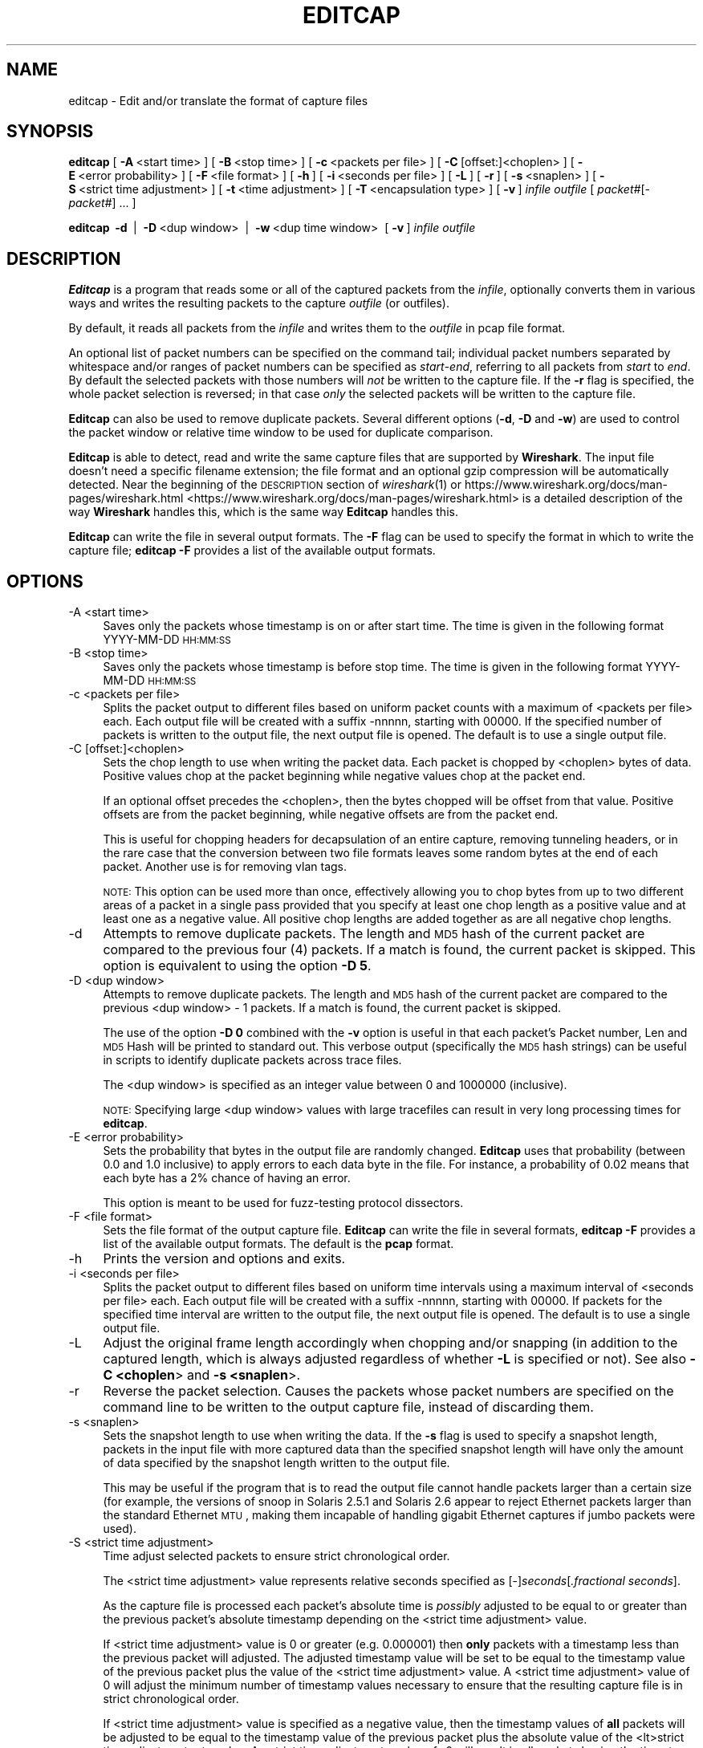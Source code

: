'\" te
.\" Automatically generated by Pod::Man 2.23 (Pod::Simple 3.14)
.\"
.\" Standard preamble:
.\" ========================================================================
.de Sp \" Vertical space (when we can't use .PP)
.if t .sp .5v
.if n .sp
..
.de Vb \" Begin verbatim text
.ft CW
.nf
.ne \\$1
..
.de Ve \" End verbatim text
.ft R
.fi
..
.\" Set up some character translations and predefined strings.  \*(-- will
.\" give an unbreakable dash, \*(PI will give pi, \*(L" will give a left
.\" double quote, and \*(R" will give a right double quote.  \*(C+ will
.\" give a nicer C++.  Capital omega is used to do unbreakable dashes and
.\" therefore won't be available.  \*(C` and \*(C' expand to `' in nroff,
.\" nothing in troff, for use with C<>.
.tr \(*W-
.ds C+ C\v'-.1v'\h'-1p'\s-2+\h'-1p'+\s0\v'.1v'\h'-1p'
.ie n \{\
.    ds -- \(*W-
.    ds PI pi
.    if (\n(.H=4u)&(1m=24u) .ds -- \(*W\h'-12u'\(*W\h'-12u'-\" diablo 10 pitch
.    if (\n(.H=4u)&(1m=20u) .ds -- \(*W\h'-12u'\(*W\h'-8u'-\"  diablo 12 pitch
.    ds L" ""
.    ds R" ""
.    ds C` ""
.    ds C' ""
'br\}
.el\{\
.    ds -- \|\(em\|
.    ds PI \(*p
.    ds L" ``
.    ds R" ''
'br\}
.\"
.\" Escape single quotes in literal strings from groff's Unicode transform.
.ie \n(.g .ds Aq \(aq
.el       .ds Aq '
.\"
.\" If the F register is turned on, we'll generate index entries on stderr for
.\" titles (.TH), headers (.SH), subsections (.SS), items (.Ip), and index
.\" entries marked with X<> in POD.  Of course, you'll have to process the
.\" output yourself in some meaningful fashion.
.ie \nF \{\
.    de IX
.    tm Index:\\$1\t\\n%\t"\\$2"
..
.    nr % 0
.    rr F
.\}
.el \{\
.    de IX
..
.\}
.\"
.\" Accent mark definitions (@(#)ms.acc 1.5 88/02/08 SMI; from UCB 4.2).
.\" Fear.  Run.  Save yourself.  No user-serviceable parts.
.    \" fudge factors for nroff and troff
.if n \{\
.    ds #H 0
.    ds #V .8m
.    ds #F .3m
.    ds #[ \f1
.    ds #] \fP
.\}
.if t \{\
.    ds #H ((1u-(\\\\n(.fu%2u))*.13m)
.    ds #V .6m
.    ds #F 0
.    ds #[ \&
.    ds #] \&
.\}
.    \" simple accents for nroff and troff
.if n \{\
.    ds ' \&
.    ds ` \&
.    ds ^ \&
.    ds , \&
.    ds ~ ~
.    ds /
.\}
.if t \{\
.    ds ' \\k:\h'-(\\n(.wu*8/10-\*(#H)'\'\h"|\\n:u"
.    ds ` \\k:\h'-(\\n(.wu*8/10-\*(#H)'\`\h'|\\n:u'
.    ds ^ \\k:\h'-(\\n(.wu*10/11-\*(#H)'^\h'|\\n:u'
.    ds , \\k:\h'-(\\n(.wu*8/10)',\h'|\\n:u'
.    ds ~ \\k:\h'-(\\n(.wu-\*(#H-.1m)'~\h'|\\n:u'
.    ds / \\k:\h'-(\\n(.wu*8/10-\*(#H)'\z\(sl\h'|\\n:u'
.\}
.    \" troff and (daisy-wheel) nroff accents
.ds : \\k:\h'-(\\n(.wu*8/10-\*(#H+.1m+\*(#F)'\v'-\*(#V'\z.\h'.2m+\*(#F'.\h'|\\n:u'\v'\*(#V'
.ds 8 \h'\*(#H'\(*b\h'-\*(#H'
.ds o \\k:\h'-(\\n(.wu+\w'\(de'u-\*(#H)/2u'\v'-.3n'\*(#[\z\(de\v'.3n'\h'|\\n:u'\*(#]
.ds d- \h'\*(#H'\(pd\h'-\w'~'u'\v'-.25m'\f2\(hy\fP\v'.25m'\h'-\*(#H'
.ds D- D\\k:\h'-\w'D'u'\v'-.11m'\z\(hy\v'.11m'\h'|\\n:u'
.ds th \*(#[\v'.3m'\s+1I\s-1\v'-.3m'\h'-(\w'I'u*2/3)'\s-1o\s+1\*(#]
.ds Th \*(#[\s+2I\s-2\h'-\w'I'u*3/5'\v'-.3m'o\v'.3m'\*(#]
.ds ae a\h'-(\w'a'u*4/10)'e
.ds Ae A\h'-(\w'A'u*4/10)'E
.    \" corrections for vroff
.if v .ds ~ \\k:\h'-(\\n(.wu*9/10-\*(#H)'\s-2\u~\d\s+2\h'|\\n:u'
.if v .ds ^ \\k:\h'-(\\n(.wu*10/11-\*(#H)'\v'-.4m'^\v'.4m'\h'|\\n:u'
.    \" for low resolution devices (crt and lpr)
.if \n(.H>23 .if \n(.V>19 \
\{\
.    ds : e
.    ds 8 ss
.    ds o a
.    ds d- d\h'-1'\(ga
.    ds D- D\h'-1'\(hy
.    ds th \o'bp'
.    ds Th \o'LP'
.    ds ae ae
.    ds Ae AE
.\}
.rm #[ #] #H #V #F C
.\" ========================================================================
.\"
.IX Title "EDITCAP 1"
.TH EDITCAP 1 "2015-09-24" "1.12.7" "The Wireshark Network Analyzer"
.\" For nroff, turn off justification.  Always turn off hyphenation; it makes
.\" way too many mistakes in technical documents.
.if n .ad l
.nh
.SH "NAME"
editcap \- Edit and/or translate the format of capture files
.SH "SYNOPSIS"
.IX Header "SYNOPSIS"
\&\fBeditcap\fR
[\ \fB\-A\fR\ <start\ time>\ ]
[\ \fB\-B\fR\ <stop\ time>\ ]
[\ \fB\-c\fR\ <packets\ per\ file>\ ]
[\ \fB\-C\fR\ [offset:]<choplen>\ ]
[\ \fB\-E\fR\ <error\ probability>\ ]
[\ \fB\-F\fR\ <file\ format>\ ]
[\ \fB\-h\fR\ ]
[\ \fB\-i\fR\ <seconds\ per\ file>\ ]
[\ \fB\-L\fR\ ]
[\ \fB\-r\fR\ ]
[\ \fB\-s\fR\ <snaplen>\ ]
[\ \fB\-S\fR\ <strict\ time\ adjustment>\ ]
[\ \fB\-t\fR\ <time\ adjustment>\ ]
[\ \fB\-T\fR\ <encapsulation\ type>\ ]
[\ \fB\-v\fR\ ]
\&\fIinfile\fR
\&\fIoutfile\fR
[\ \fIpacket#\fR[\-\fIpacket#\fR]\ ...\ ]
.PP
\&\fBeditcap\fR
\&\ \fB\-d\fR\  |
\&\ \fB\-D\fR\ <dup\ window>\  |
\&\ \fB\-w\fR\ <dup\ time\ window>\ 
[\ \fB\-v\fR\ ]
\&\fIinfile\fR
\&\fIoutfile\fR
.SH "DESCRIPTION"
.IX Header "DESCRIPTION"
\&\fBEditcap\fR is a program that reads some or all of the captured packets from the
\&\fIinfile\fR, optionally converts them in various ways and writes the
resulting packets to the capture \fIoutfile\fR (or outfiles).
.PP
By default, it reads all packets from the \fIinfile\fR and writes them to the
\&\fIoutfile\fR in pcap file format.
.PP
An optional list of packet numbers can be specified on the command tail;
individual packet numbers separated by whitespace and/or ranges of packet
numbers can be specified as \fIstart\fR\-\fIend\fR, referring to all packets from
\&\fIstart\fR to \fIend\fR.  By default the selected packets with those numbers will
\&\fInot\fR be written to the capture file.  If the \fB\-r\fR flag is specified, the
whole packet selection is reversed; in that case \fIonly\fR the selected packets
will be written to the capture file.
.PP
\&\fBEditcap\fR can also be used to remove duplicate packets.  Several different
options (\fB\-d\fR, \fB\-D\fR and \fB\-w\fR) are used to control the packet window
or relative time window to be used for duplicate comparison.
.PP
\&\fBEditcap\fR is able to detect, read and write the same capture files that
are supported by \fBWireshark\fR.
The input file doesn't need a specific filename extension; the file
format and an optional gzip compression will be automatically detected.
Near the beginning of the \s-1DESCRIPTION\s0 section of \fIwireshark\fR\|(1) or
https://www.wireshark.org/docs/man\-pages/wireshark.html <https://www.wireshark.org/docs/man-pages/wireshark.html>
is a detailed description of the way \fBWireshark\fR handles this, which is
the same way \fBEditcap\fR handles this.
.PP
\&\fBEditcap\fR can write the file in several output formats. The \fB\-F\fR
flag can be used to specify the format in which to write the capture
file; \fBeditcap \-F\fR provides a list of the available output formats.
.SH "OPTIONS"
.IX Header "OPTIONS"
.IP "\-A  <start time>" 4
.IX Item "-A  <start time>"
Saves only the packets whose timestamp is on or after start time.
The time is given in the following format YYYY-MM-DD \s-1HH:MM:SS\s0
.IP "\-B  <stop time>" 4
.IX Item "-B  <stop time>"
Saves only the packets whose timestamp is before stop time.
The time is given in the following format YYYY-MM-DD \s-1HH:MM:SS\s0
.IP "\-c  <packets per file>" 4
.IX Item "-c  <packets per file>"
Splits the packet output to different files based on uniform packet counts
with a maximum of <packets per file> each. Each output file will
be created with a suffix \-nnnnn, starting with 00000. If the specified
number of packets is written to the output file, the next output file is
opened. The default is to use a single output file.
.IP "\-C  [offset:]<choplen>" 4
.IX Item "-C  [offset:]<choplen>"
Sets the chop length to use when writing the packet data. Each packet is
chopped by <choplen> bytes of data. Positive values chop at the packet
beginning while negative values chop at the packet end.
.Sp
If an optional offset precedes the <choplen>, then the bytes chopped will be
offset from that value. Positive offsets are from the packet beginning, while
negative offsets are from the packet end.
.Sp
This is useful for chopping headers for decapsulation of an entire capture,
removing tunneling headers, or in the rare case that the conversion between two
file formats leaves some random bytes at the end of each packet. Another use is
for removing vlan tags.
.Sp
\&\s-1NOTE:\s0 This option can be used more than once, effectively allowing you to chop
bytes from up to two different areas of a packet in a single pass provided that
you specify at least one chop length as a positive value and at least one as a
negative value.  All positive chop lengths are added together as are all
negative chop lengths.
.IP "\-d" 4
.IX Item "-d"
Attempts to remove duplicate packets.  The length and \s-1MD5\s0 hash of the
current packet are compared to the previous four (4) packets.  If a
match is found, the current packet is skipped.  This option is equivalent
to using the option \fB\-D 5\fR.
.IP "\-D  <dup window>" 4
.IX Item "-D  <dup window>"
Attempts to remove duplicate packets.  The length and \s-1MD5\s0 hash of the
current packet are compared to the previous <dup window> \- 1 packets.
If a match is found, the current packet is skipped.
.Sp
The use of the option \fB\-D 0\fR combined with the \fB\-v\fR option is useful
in that each packet's Packet number, Len and \s-1MD5\s0 Hash will be printed
to standard out.  This verbose output (specifically the \s-1MD5\s0 hash strings)
can be useful in scripts to identify duplicate packets across trace
files.
.Sp
The <dup window> is specified as an integer value between 0 and 1000000 (inclusive).
.Sp
\&\s-1NOTE:\s0 Specifying large <dup window> values with large tracefiles can
result in very long processing times for \fBeditcap\fR.
.IP "\-E  <error probability>" 4
.IX Item "-E  <error probability>"
Sets the probability that bytes in the output file are randomly changed.
\&\fBEditcap\fR uses that probability (between 0.0 and 1.0 inclusive)
to apply errors to each data byte in the file.  For instance, a
probability of 0.02 means that each byte has a 2% chance of having an error.
.Sp
This option is meant to be used for fuzz-testing protocol dissectors.
.IP "\-F  <file format>" 4
.IX Item "-F  <file format>"
Sets the file format of the output capture file.
\&\fBEditcap\fR can write the file in several formats, \fBeditcap \-F\fR
provides a list of the available output formats. The default
is the \fBpcap\fR format.
.IP "\-h" 4
.IX Item "-h"
Prints the version and options and exits.
.IP "\-i  <seconds per file>" 4
.IX Item "-i  <seconds per file>"
Splits the packet output to different files based on uniform time intervals
using a maximum interval of <seconds per file> each. Each output file will
be created with a suffix \-nnnnn, starting with 00000. If packets for the specified
time interval are written to the output file, the next output file is
opened. The default is to use a single output file.
.IP "\-L" 4
.IX Item "-L"
Adjust the original frame length accordingly when chopping and/or snapping
(in addition to the captured length, which is always adjusted regardless of
whether \fB\-L\fR is specified or not).  See also \fB\-C <choplen\fR> and \fB\-s <snaplen\fR>.
.IP "\-r" 4
.IX Item "-r"
Reverse the packet selection.
Causes the packets whose packet numbers are specified on the command
line to be written to the output capture file, instead of discarding them.
.IP "\-s  <snaplen>" 4
.IX Item "-s  <snaplen>"
Sets the snapshot length to use when writing the data.
If the \fB\-s\fR flag is used to specify a snapshot length, packets in the
input file with more captured data than the specified snapshot length
will have only the amount of data specified by the snapshot length
written to the output file.
.Sp
This may be useful if the program that is
to read the output file cannot handle packets larger than a certain size
(for example, the versions of snoop in Solaris 2.5.1 and Solaris 2.6
appear to reject Ethernet packets larger than the standard Ethernet \s-1MTU\s0,
making them incapable of handling gigabit Ethernet captures if jumbo
packets were used).
.IP "\-S  <strict time adjustment>" 4
.IX Item "-S  <strict time adjustment>"
Time adjust selected packets to ensure strict chronological order.
.Sp
The <strict time adjustment> value represents relative seconds
specified as [\-]\fIseconds\fR[\fI.fractional seconds\fR].
.Sp
As the capture file is processed each packet's absolute time is
\&\fIpossibly\fR adjusted to be equal to or greater than the previous
packet's absolute timestamp depending on the <strict time
adjustment> value.
.Sp
If <strict time adjustment> value is 0 or greater (e.g. 0.000001)
then \fBonly\fR packets with a timestamp less than the previous packet
will adjusted.  The adjusted timestamp value will be set to be
equal to the timestamp value of the previous packet plus the value
of the <strict time adjustment> value.  A <strict time adjustment>
value of 0 will adjust the minimum number of timestamp values
necessary to ensure that the resulting capture file is in
strict chronological order.
.Sp
If <strict time adjustment> value is specified as a
negative value, then the timestamp values of \fBall\fR
packets will be adjusted to be equal to the timestamp value
of the previous packet plus the absolute value of the
<lt>strict time adjustment<gt> value. A <strict time
adjustment> value of \-0 will result in all packets
having the timestamp value of the first packet.
.Sp
This feature is useful when the trace file has an occasional
packet with a negative delta time relative to the previous
packet.
.IP "\-t  <time adjustment>" 4
.IX Item "-t  <time adjustment>"
Sets the time adjustment to use on selected packets.
If the \fB\-t\fR flag is used to specify a time adjustment, the specified
adjustment will be applied to all selected packets in the capture file.
The adjustment is specified as [\-]\fIseconds\fR[\fI.fractional seconds\fR].
For example, \fB\-t\fR 3600 advances the timestamp on selected packets by one
hour while \fB\-t\fR \-0.5 reduces the timestamp on selected packets by
one-half second.
.Sp
This feature is useful when synchronizing dumps
collected on different machines where the time difference between the
two machines is known or can be estimated.
.IP "\-T  <encapsulation type>" 4
.IX Item "-T  <encapsulation type>"
Sets the packet encapsulation type of the output capture file.
If the \fB\-T\fR flag is used to specify an encapsulation type, the
encapsulation type of the output capture file will be forced to the
specified type.
\&\fBeditcap \-T\fR provides a list of the available types. The default
type is the one appropriate to the encapsulation type of the input
capture file.
.Sp
Note: this merely
forces the encapsulation type of the output file to be the specified
type; the packet headers of the packets will not be translated from the
encapsulation type of the input capture file to the specified
encapsulation type (for example, it will not translate an Ethernet
capture to an \s-1FDDI\s0 capture if an Ethernet capture is read and '\fB\-T
fddi\fR' is specified). If you need to remove/add headers from/to a
packet, you will need \fIod\fR\|(1)/\fItext2pcap\fR\|(1).
.IP "\-v" 4
.IX Item "-v"
Causes \fBeditcap\fR to print verbose messages while it's working.
.Sp
Use of \fB\-v\fR with the de-duplication switches of \fB\-d\fR, \fB\-D\fR or \fB\-w\fR
will cause all \s-1MD5\s0 hashes to be printed whether the packet is skipped
or not.
.IP "\-w  <dup time window>" 4
.IX Item "-w  <dup time window>"
Attempts to remove duplicate packets.  The current packet's arrival time
is compared with up to 1000000 previous packets.  If the packet's relative
arrival time is \fIless than or equal to\fR the <dup time window> of a previous packet
and the packet length and \s-1MD5\s0 hash of the current packet are the same then
the packet to skipped.  The duplicate comparison test stops when
the current packet's relative arrival time is greater than <dup time window>.
.Sp
The <dup time window> is specified as \fIseconds\fR[\fI.fractional seconds\fR].
.Sp
The [.fractional seconds] component can be specified to nine (9) decimal
places (billionths of a second) but most typical trace files have resolution
to six (6) decimal places (millionths of a second).
.Sp
\&\s-1NOTE:\s0 Specifying large <dup time window> values with large tracefiles can
result in very long processing times for \fBeditcap\fR.
.Sp
\&\s-1NOTE:\s0 The \fB\-w\fR option assumes that the packets are in chronological order.
If the packets are \s-1NOT\s0 in chronological order then the \fB\-w\fR duplication
removal option may not identify some duplicates.
.SH "EXAMPLES"
.IX Header "EXAMPLES"
To see more detailed description of the options use:
.PP
.Vb 1
\&    editcap \-h
.Ve
.PP
To shrink the capture file by truncating the packets at 64 bytes and writing it as Sun snoop file use:
.PP
.Vb 1
\&    editcap \-s 64 \-F snoop capture.pcap shortcapture.snoop
.Ve
.PP
To delete packet 1000 from the capture file use:
.PP
.Vb 1
\&    editcap capture.pcap sans1000.pcap 1000
.Ve
.PP
To limit a capture file to packets from number 200 to 750 (inclusive) use:
.PP
.Vb 1
\&    editcap \-r capture.pcap small.pcap 200\-750
.Ve
.PP
To get all packets from number 1\-500 (inclusive) use:
.PP
.Vb 1
\&    editcap \-r capture.pcap first500.pcap 1\-500
.Ve
.PP
or
.PP
.Vb 1
\&    editcap capture.pcap first500.pcap 501\-9999999
.Ve
.PP
To exclude packets 1, 5, 10 to 20 and 30 to 40 from the new file use:
.PP
.Vb 1
\&    editcap capture.pcap exclude.pcap 1 5 10\-20 30\-40
.Ve
.PP
To select just packets 1, 5, 10 to 20 and 30 to 40 for the new file use:
.PP
.Vb 1
\&    editcap \-r capture.pcap select.pcap 1 5 10\-20 30\-40
.Ve
.PP
To remove duplicate packets seen within the prior four frames use:
.PP
.Vb 1
\&    editcap \-d capture.pcap dedup.pcap
.Ve
.PP
To remove duplicate packets seen within the prior 100 frames use:
.PP
.Vb 1
\&    editcap \-D 101 capture.pcap dedup.pcap
.Ve
.PP
To remove duplicate packets seen \fIequal to or less than\fR 1/10th of a second:
.PP
.Vb 1
\&    editcap \-w 0.1 capture.pcap dedup.pcap
.Ve
.PP
To display the \s-1MD5\s0 hash for all of the packets (and \s-1NOT\s0 generate any
real output file):
.PP
.Vb 1
\&    editcap \-v \-D 0 capture.pcap /dev/null
.Ve
.PP
or on Windows systems
.PP
.Vb 1
\&    editcap \-v \-D 0 capture.pcap NUL
.Ve
.PP
To advance the timestamps of each packet forward by 3.0827 seconds:
.PP
.Vb 1
\&    editcap \-t 3.0827 capture.pcap adjusted.pcap
.Ve
.PP
To ensure all timestamps are in strict chronological order:
.PP
.Vb 1
\&    editcap \-S 0 capture.pcap adjusted.pcap
.Ve
.PP
To introduce 5% random errors in a capture file use:
.PP
.Vb 1
\&    editcap \-E 0.05 capture.pcap capture_error.pcap
.Ve
.PP
To remove vlan tags from all packets within an Ethernet-encapsulated capture
file, use:
.PP
.Vb 1
\&    editcap \-L \-C 12:4 capture_vlan.pcap capture_no_vlan.pcap
.Ve
.PP
To chop both the 10 byte and 20 byte regions from the following 75 byte packet
in a single pass, use any of the 8 possible methods provided below:
.PP
.Vb 1
\&    <\-\-\-\-\-\-\-\-\-\-\-\-\-\-\-\-\-\-\-\-\-\-\-\-\-\-\- 75 \-\-\-\-\-\-\-\-\-\-\-\-\-\-\-\-\-\-\-\-\-\-\-\-\-\-\-\->
\&
\&    +\-\-\-+\-\-\-\-\-\-\-+\-\-\-\-\-\-\-\-\-\-\-+\-\-\-\-\-\-\-\-\-\-\-\-\-\-\-+\-\-\-\-\-\-\-\-\-\-\-\-\-\-\-\-\-\-\-+
\&    | 5 |   10  |     15    |       20      |         25        |
\&    +\-\-\-+\-\-\-\-\-\-\-+\-\-\-\-\-\-\-\-\-\-\-+\-\-\-\-\-\-\-\-\-\-\-\-\-\-\-+\-\-\-\-\-\-\-\-\-\-\-\-\-\-\-\-\-\-\-+
\&
\&    1) editcap \-C 5:10 \-C \-25:\-20 capture.pcap chopped.pcap
\&    2) editcap \-C 5:10 \-C 50:\-20 capture.pcap chopped.pcap
\&    3) editcap \-C \-70:10 \-C \-25:\-20 capture.pcap chopped.pcap
\&    4) editcap \-C \-70:10 \-C 50:\-20 capture.pcap chopped.pcap
\&    5) editcap \-C 30:20 \-C \-60:\-10 capture.pcap chopped.pcap
\&    6) editcap \-C 30:20 \-C 15:\-10 capture.pcap chopped.pcap
\&    7) editcap \-C \-45:20 \-C \-60:\-10 capture.pcap chopped.pcap
\&    8) editcap \-C \-45:20 \-C 15:\-10 capture.pcap chopped.pcap
.Ve

.\" Oracle has added the ARC stability level to this manual page
.SH ATTRIBUTES
See
.BR attributes (5)
for descriptions of the following attributes:
.sp
.TS
box;
cbp-1 | cbp-1
l | l .
ATTRIBUTE TYPE	ATTRIBUTE VALUE 
=
Availability	diagnostic/wireshark/wireshark-common
=
Stability	Uncommitted
.TE 
.PP
.SH "SEE ALSO"
.IX Header "SEE ALSO"
\&\fIpcap\fR\|(3), \fIwireshark\fR\|(1), \fItshark\fR\|(1), \fImergecap\fR\|(1), \fIdumpcap\fR\|(1), \fIcapinfos\fR\|(1),
\&\fItext2pcap\fR\|(1), \fIod\fR\|(1), \fIpcap\-filter\fR\|(5) or \fItcpdump\fR\|(1)
.SH "NOTES"
.IX Header "NOTES"
\&\fBEditcap\fR is part of the \fBWireshark\fR distribution.  The latest version
of \fBWireshark\fR can be found at <https://www.wireshark.org>.
.PP
\&\s-1HTML\s0 versions of the Wireshark project man pages are available at:
https://www.wireshark.org/docs/man\-pages <https://www.wireshark.org/docs/man-pages>.
.SH "AUTHORS"
.IX Header "AUTHORS"
.Vb 3
\&  Original Author
\&  \-\-\-\-\-\-\-\- \-\-\-\-\-\-
\&  Richard Sharpe           <sharpe[AT]ns.aus.com>
\&
\&
\&  Contributors
\&  \-\-\-\-\-\-\-\-\-\-\-\-
\&  Guy Harris               <guy[AT]alum.mit.edu>
\&  Ulf Lamping              <ulf.lamping[AT]web.de>
.Ve


.\" Oracle has added source availability information to this manual page
This software was built from source available at https://java.net/projects/solaris-userland.  The original community source was downloaded from  http://www.wireshark.org/download/src/all-versions/wireshark-1.12.7.tar.bz2

Further information about this software can be found on the open source community website at http://www.wireshark.org/.
